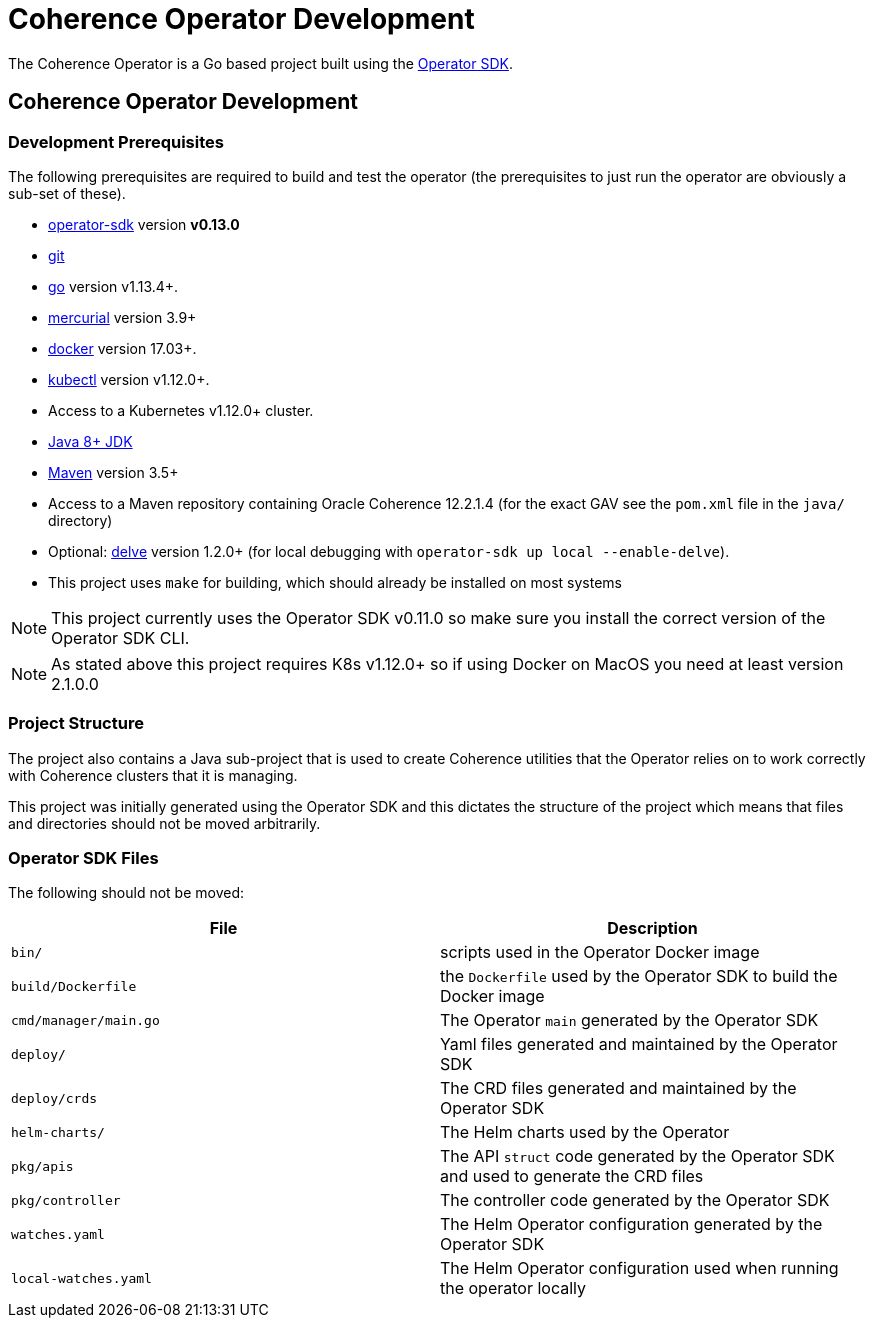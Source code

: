 ///////////////////////////////////////////////////////////////////////////////

    Copyright (c) 2019,  Oracle and/or its affiliates. All rights reserved.

    Licensed under the Apache License, Version 2.0 (the "License");
    you may not use this file except in compliance with the License.
    You may obtain a copy of the License at

        http://www.apache.org/licenses/LICENSE-2.0

    Unless required by applicable law or agreed to in writing, software
    distributed under the License is distributed on an "AS IS" BASIS,
    WITHOUT WARRANTIES OR CONDITIONS OF ANY KIND, either express or implied.
    See the License for the specific language governing permissions and
    limitations under the License.

///////////////////////////////////////////////////////////////////////////////

= Coherence Operator Development

The Coherence Operator is a Go based project built using the
https://github.com/operator-framework/operator-sdk[Operator SDK].

== Coherence Operator Development

=== Development Prerequisites

The following prerequisites are required to build and test the operator (the prerequisites to just run the operator
are obviously a sub-set of these).

* https://github.com/operator-framework/operator-sdk/tree/v0.13.0[operator-sdk] version *v0.13.0*
* https://git-scm.com/downloads[git]
* https://golang.org/dl/[go] version v1.13.4+.
* https://www.mercurial-scm.org/downloads[mercurial] version 3.9+
* https://docs.docker.com/install/[docker] version 17.03+.
* https://kubernetes.io/docs/tasks/tools/install-kubectl/[kubectl] version v1.12.0+.
* Access to a Kubernetes v1.12.0+ cluster.

* http://jdk.java.net/[Java 8+ JDK]
* https://maven.apache.org[Maven] version 3.5+
* Access to a Maven repository containing Oracle Coherence 12.2.1.4 (for the exact GAV see the
`pom.xml` file in the `java/` directory)

* Optional: https://github.com/go-delve/delve/tree/master/Documentation/installation[delve]
version 1.2.0+ (for local debugging with `operator-sdk up local --enable-delve`).

* This project uses `make` for building, which should already be installed on most systems

NOTE: This project currently uses the Operator SDK v0.11.0 so make sure you install the correct version of
the Operator SDK CLI.

NOTE: As stated above this project requires K8s v1.12.0+ so if using Docker on MacOS you need at least version 2.1.0.0


=== Project Structure

The project also contains a Java sub-project that is used to create Coherence utilities that the Operator relies on
to work correctly with Coherence clusters that it is managing.

This project was initially generated using the Operator SDK and this dictates the structure of the project
which means that files and directories should not be moved arbitrarily.

=== Operator SDK Files
The following should not be moved:

|===
|File |Description

|`bin/` |scripts used in the Operator Docker image
|`build/Dockerfile` |the `Dockerfile` used by the Operator SDK to build the Docker image
|`cmd/manager/main.go` |The Operator `main` generated by the Operator SDK
|`deploy/` |Yaml files generated and maintained by the Operator SDK
|`deploy/crds` |The CRD files generated and maintained by the Operator SDK
|`helm-charts/` |The Helm charts used by the Operator
|`pkg/apis` |The API `struct` code generated by the Operator SDK and used to generate the CRD files
|`pkg/controller` |The controller code generated by the Operator SDK
|`watches.yaml` |The Helm Operator configuration generated by the Operator SDK
|`local-watches.yaml` |The Helm Operator configuration used when running the operator locally
|===

